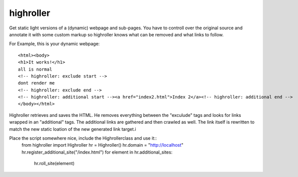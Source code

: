 highroller
============

Get static light versions of a (dynamic) webpage and sub-pages. 
You have to controll over the original source and annotate it with some custom markup so highroller knows what can be removed and what links to follow.

For Example, this is your dynamic webpage::

   <html><body>
   <h1>It works!</h1>
   all is normal
   <!-- highroller: exclude start -->
   dont render me
   <!-- highroller: exclude end -->
   <!-- highroller: additional start --><a href="index2.html">Index 2</a><!-- highroller: additional end -->
   </body></html>

Highroller retrieves and saves the HTML. He removes everything between the "exculude" tags and looks for links wrapped in an "additional" tags. The additional links are gathered and then crawled as well. The link itself is rewritten to match the new static loation of the new generated link target.i

Place the script somewhere nice, include the Highrollerclass and use it::
   from highroller import Highroller
   hr = Highroller()
   hr.domain = "http://localhost"
   hr.register_additional_site("/index.html")
   for element in hr.additional_sites:
       hr.roll_site(element)
